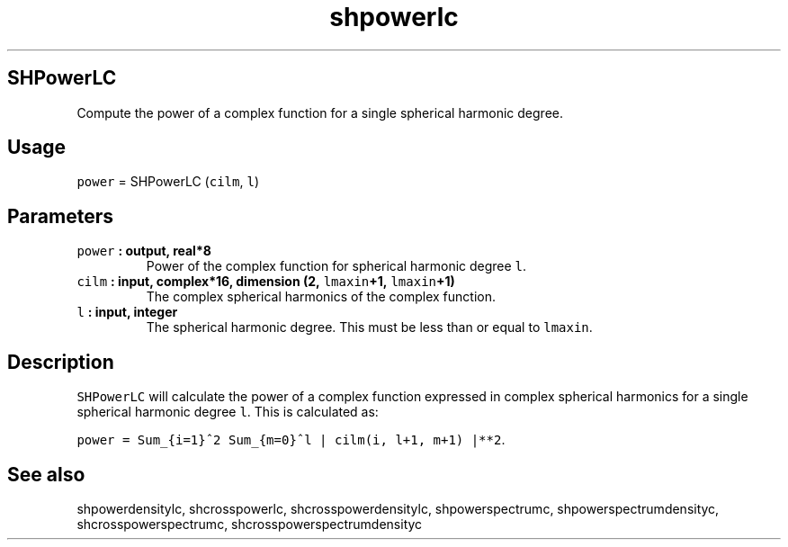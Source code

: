 .\" Automatically generated by Pandoc 1.17.2
.\"
.TH "shpowerlc" "1" "2016\-08\-11" "Fortran 95" "SHTOOLS 3.3.1"
.hy
.SH SHPowerLC
.PP
Compute the power of a complex function for a single spherical harmonic
degree.
.SH Usage
.PP
\f[C]power\f[] = SHPowerLC (\f[C]cilm\f[], \f[C]l\f[])
.SH Parameters
.TP
.B \f[C]power\f[] : output, real*8
Power of the complex function for spherical harmonic degree \f[C]l\f[].
.RS
.RE
.TP
.B \f[C]cilm\f[] : input, complex*16, dimension (2, \f[C]lmaxin\f[]+1, \f[C]lmaxin\f[]+1)
The complex spherical harmonics of the complex function.
.RS
.RE
.TP
.B \f[C]l\f[] : input, integer
The spherical harmonic degree.
This must be less than or equal to \f[C]lmaxin\f[].
.RS
.RE
.SH Description
.PP
\f[C]SHPowerLC\f[] will calculate the power of a complex function
expressed in complex spherical harmonics for a single spherical harmonic
degree \f[C]l\f[].
This is calculated as:
.PP
\f[C]power\ =\ Sum_{i=1}^2\ Sum_{m=0}^l\ |\ cilm(i,\ l+1,\ m+1)\ |**2\f[].
.SH See also
.PP
shpowerdensitylc, shcrosspowerlc, shcrosspowerdensitylc,
shpowerspectrumc, shpowerspectrumdensityc, shcrosspowerspectrumc,
shcrosspowerspectrumdensityc
